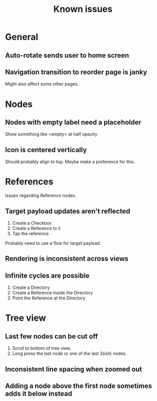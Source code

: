 #+TITLE: Known issues

* General

** Auto-rotate sends user to home screen

** Navigation transition to reorder page is janky

Might also affect some other pages.

* Nodes

** Nodes with empty label need a placeholder

Show something like <empty> at half opacity

** Icon is centered vertically

Should probably align to top. Maybe make a preference for this.

* References

Issues regarding Reference nodes.

** Target payload updates aren't reflected

1. Create a Checkbox
2. Create a Reference to it
3. Tap the reference

Probably need to use a flow for target payload.

** Rendering is inconsistent across views

** Infinite cycles are possible

1. Create a Directory
2. Create a Reference inside the Directory
3. Point the Reference at the Directory

* Tree view

** Last few nodes can be cut off

1. Scroll to bottom of tree view.
2. Long press the last node or one of the last 3(ish) nodes.

** Inconsistent line spacing when zoomed out

** Adding a node above the first node sometimes adds it below instead
